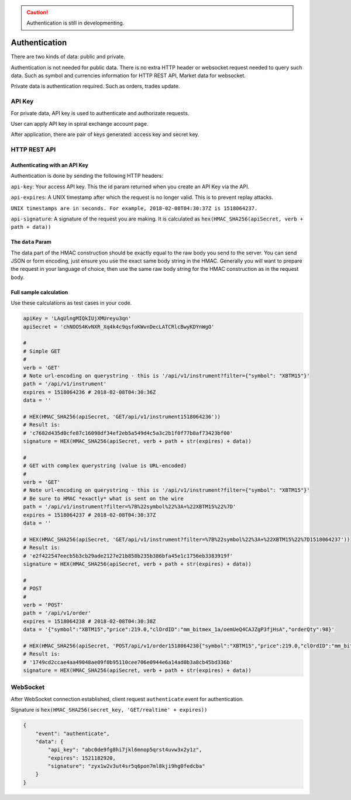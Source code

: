 .. caution::
    Authentication is still in developmenting.


Authentication
==============

There are two kinds of data: public and private.

Authentication is not needed for public data. There is no extra HTTP header or 
websocket request needed to query such data. Such as symbol and currencies information for HTTP REST API,
Market data for websocket.

Private data is authentication required. Such as orders, trades update.

API Key
-------

For private data, API key is used to authenticate and authorizate requests.

User can apply API key in spiral exchange account page.

After application, there are pair of keys generated: access key and secret key.

HTTP REST API
-------------

Authenticating with an API Key
^^^^^^^^^^^^^^^^^^^^^^^^^^^^^^

Authentication is done by sending the following HTTP headers:

``api-key``: Your access API key. This the id param returned when you create an API Key via the API.

``api-expires``: A UNIX timestamp after which the request is no longer valid. This is to prevent replay attacks.

``UNIX timestamps are in seconds. For example, 2018-02-08T04:30:37Z is 1518064237.``

``api-signature``: A signature of the request you are making.
It is calculated as ``hex(HMAC_SHA256(apiSecret, verb + path + data))``

The ``data`` Param
^^^^^^^^^^^^^^^^^^
The data part of the HMAC construction should be exactly equal to the raw body you send to the server.
You can send JSON or form encoding, just ensure you use the exact same body string in the HMAC.
Generally you will want to prepare the request in your language of choice,
then use the same raw body string for the HMAC construction as in the request body.

.. _auth-signature-calc:

Full sample calculation
^^^^^^^^^^^^^^^^^^^^^^^

Use these calculations as test cases in your code.

.. code-block:: python

    apiKey = 'LAqUlngMIQkIUjXMUreyu3qn'
    apiSecret = 'chNOOS4KvNXR_Xq4k4c9qsfoKWvnDecLATCRlcBwyKDYnWgO'

    #
    # Simple GET
    #
    verb = 'GET'
    # Note url-encoding on querystring - this is '/api/v1/instrument?filter={"symbol": "XBTM15"}'
    path = '/api/v1/instrument'
    expires = 1518064236 # 2018-02-08T04:30:36Z
    data = ''

    # HEX(HMAC_SHA256(apiSecret, 'GET/api/v1/instrument1518064236'))
    # Result is:
    # 'c7682d435d0cfe87c16098df34ef2eb5a549d4c5a3c2b1f0f77b8af73423bf00'
    signature = HEX(HMAC_SHA256(apiSecret, verb + path + str(expires) + data))

    #
    # GET with complex querystring (value is URL-encoded)
    #
    verb = 'GET'
    # Note url-encoding on querystring - this is '/api/v1/instrument?filter={"symbol": "XBTM15"}'
    # Be sure to HMAC *exactly* what is sent on the wire
    path = '/api/v1/instrument?filter=%7B%22symbol%22%3A+%22XBTM15%22%7D'
    expires = 1518064237 # 2018-02-08T04:30:37Z
    data = ''

    # HEX(HMAC_SHA256(apiSecret, 'GET/api/v1/instrument?filter=%7B%22symbol%22%3A+%22XBTM15%22%7D1518064237'))
    # Result is:
    # 'e2f422547eecb5b3cb29ade2127e21b858b235b386bfa45e1c1756eb3383919f'
    signature = HEX(HMAC_SHA256(apiSecret, verb + path + str(expires) + data))

    #
    # POST
    #
    verb = 'POST'
    path = '/api/v1/order'
    expires = 1518064238 # 2018-02-08T04:30:38Z
    data = '{"symbol":"XBTM15","price":219.0,"clOrdID":"mm_bitmex_1a/oemUeQ4CAJZgP3fjHsA","orderQty":98}'

    # HEX(HMAC_SHA256(apiSecret, 'POST/api/v1/order1518064238{"symbol":"XBTM15","price":219.0,"clOrdID":"mm_bitmex_1a/oemUeQ4CAJZgP3fjHsA","orderQty":98}'))
    # Result is:
    # '1749cd2ccae4aa49048ae09f0b95110cee706e0944e6a14ad0b3a8cb45bd336b'
    signature = HEX(HMAC_SHA256(apiSecret, verb + path + str(expires) + data))

WebSocket
---------

After WebSocket connection established, client request ``authenticate`` event for authentication.

Signature is ``hex(HMAC_SHA256(secret_key, 'GET/realtime' + expires))``

.. code-block:: json

    {
        "event": "authenticate",
        "data": {
            "api_key": "abc0de9fg8hi7jkl6mnop5qrst4uvw3x2y1z",
            "expires": 1521182920,
            "signature": "zyx1w2v3ut4sr5q6pon7ml8kji9hg0fedcba"
        }
    }
